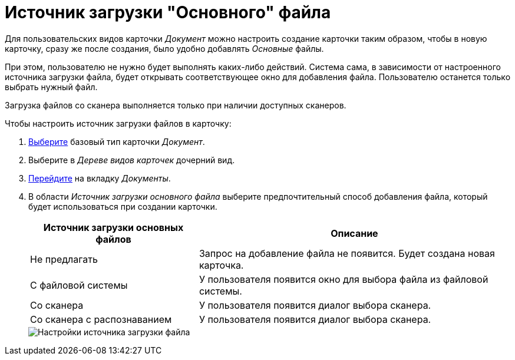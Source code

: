 = Источник загрузки "Основного" файла

Для пользовательских видов карточки _Документ_ можно настроить создание карточки таким образом, чтобы в новую карточку, сразу же после создания, было удобно добавлять _Основные_ файлы.

При этом, пользователю не нужно будет выполнять каких-либо действий. Система сама, в зависимости от настроенного источника загрузки файла, будет открывать соответствующее окно для добавления файла. Пользователю останется только выбрать нужный файл.

Загрузка файлов со сканера выполняется только при наличии доступных сканеров.

.Чтобы настроить источник загрузки файлов в карточку:
. xref:card-kinds/select-type.adoc[Выберите] базовый тип карточки _Документ_.
. Выберите в _Дереве видов карточек_ дочерний вид.
. xref:card-kinds/directory.adoc#documents-tab[Перейдите] на вкладку _Документы_.
. В области _Источник загрузки основного файла_ выберите предпочтительный способ добавления файла, который будет использоваться при создании карточки.
+
[cols="35%,65",options="header"]
|===
|Источник загрузки основных файлов |Описание

|Не предлагать
|Запрос на добавление файла не появится. Будет создана новая карточка.

|С файловой системы
|У пользователя появится окно для выбора файла из файловой системы.

|Со сканера
|У пользователя появится диалог выбора сканера.

|Со сканера с распознаванием
|У пользователя появится диалог выбора сканера.
|===
+
image::file-upload-source.png[Настройки источника загрузки файла]

